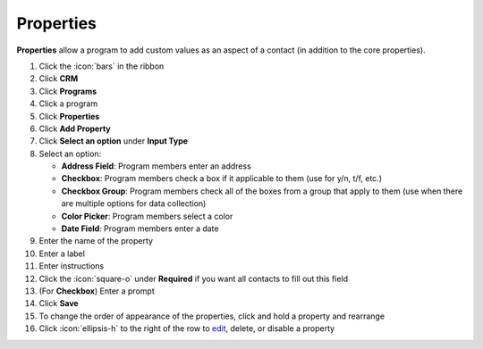 Properties
==========

| **Properties** allow a program to add custom values as an aspect of a contact (in addition to the core properties).

#. Click the :icon:`bars` in the ribbon
#. Click **CRM**
#. Click **Programs**
#. Click a program
#. Click **Properties**
#. Click **Add Property**
#. Click **Select an option** under **Input Type**
#. Select an option:

   * **Address Field**: Program members enter an address
   * **Checkbox**: Program members check a box if it applicable to them (use for y/n, t/f, etc.)
   * **Checkbox Group**: Program members check all of the boxes from a group that apply to them (use when there are multiple options for data collection)
   * **Color Picker**: Program members select a color
   * **Date Field**: Program members enter a date
#. Enter the name of the property
#. Enter a label
#. Enter instructions
#. Click the :icon:`square-o` under **Required** if you want all contacts to fill out this field
#. (For **Checkbox**) Enter a prompt
#. Click **Save**
#. To change the order of appearance of the properties, click and hold a property and rearrange
#. Click :icon:`ellipsis-h` to the right of the row to `edit </users/general/guides/functions_of_the_grid/how_to_edit.html>`_, delete, or disable a property
